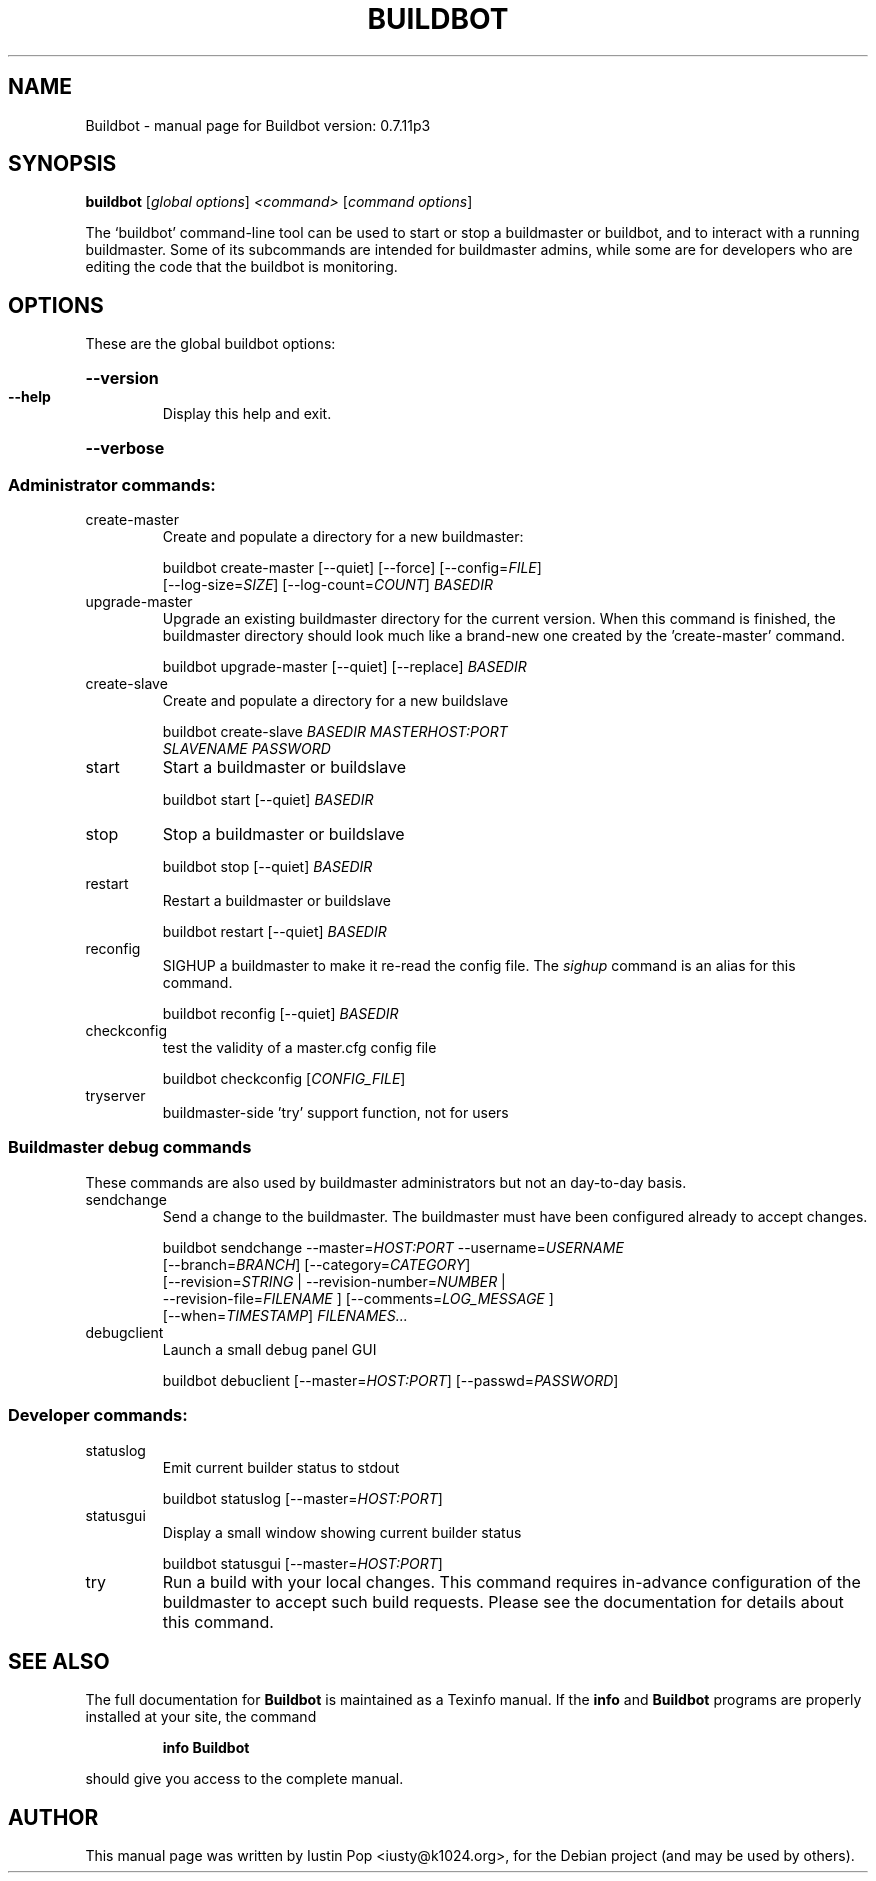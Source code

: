 .\" Based on skeleton generated by help2man 1.36
.TH BUILDBOT "1" "November 2009" "Buildbot version: 0.7.11p3" "User Commands"
.SH NAME
Buildbot \- manual page for Buildbot version: 0.7.11p3
.SH SYNOPSIS
.B buildbot
[\fIglobal options\fR] \fI<command> \fR[\fIcommand options\fR]

.PP
The `buildbot' command-line tool can be used to start or stop a
buildmaster or buildbot, and to interact with a running buildmaster.
Some of its subcommands are intended for buildmaster admins, while
some are for developers who are editing the code that the buildbot is
monitoring.

.SH OPTIONS

These are the global buildbot options:

.HP
\fB\-\-version\fR
.TP
\fB\-\-help\fR
Display this help and exit.
.HP
\fB\-\-verbose\fR


.SS "Administrator commands:"

.TP
create\-master
Create and populate a directory for a new buildmaster:

.RS
.nf
buildbot create-master [--quiet] [--force] [--config=\fIFILE\fR]
    [--log-size=\fISIZE\fR] [--log-count=\fICOUNT\fR] \fIBASEDIR\fR
.fi
.RE

.TP
upgrade\-master
Upgrade an existing buildmaster directory for the current
version. When this command is finished, the buildmaster directory
should look much like a brand-new one created by the 'create-master'
command.

.RS
buildbot upgrade-master [--quiet] [--replace] \fIBASEDIR\fR
.RE

.TP
create\-slave
Create and populate a directory for a new buildslave

.RS
.nf
buildbot create-slave \fIBASEDIR\fR \fIMASTERHOST:PORT\fR
    \fISLAVENAME\fR \fIPASSWORD\fR
.fi
.RE

.TP
start
Start a buildmaster or buildslave

.RS
buildbot start [--quiet] \fIBASEDIR\fR
.RE

.TP
stop
Stop a buildmaster or buildslave

.RS
buildbot stop [--quiet] \fIBASEDIR\fR
.RE

.TP
restart
Restart a buildmaster or buildslave

.RS
buildbot restart [--quiet] \fIBASEDIR\fR
.RE

.TP
reconfig
SIGHUP a buildmaster to make it re\-read the config file. The \fIsighup\fR command is an alias for this command.

.RS
buildbot reconfig [--quiet] \fIBASEDIR\fR
.RE

.TP
checkconfig
test the validity of a master.cfg config file

.RS
buildbot checkconfig [\fICONFIG_FILE\fR]
.RE

.TP
tryserver
buildmaster\-side 'try' support function, not for users

.SS "Buildmaster debug commands"

These commands are also used by buildmaster administrators but not an
day-to-day basis.

.TP
sendchange
Send a change to the buildmaster. The buildmaster must have been
configured already to accept changes.

.RS
.nf
buildbot sendchange --master=\fIHOST:PORT\fR --username=\fIUSERNAME\fR
    [--branch=\fIBRANCH\fR] [--category=\fICATEGORY\fR]
    [--revision=\fISTRING\fR | --revision-number=\fINUMBER\fR |
     --revision-file=\fIFILENAME\fR ] [--comments=\fILOG_MESSAGE\fR ]
    [--when=\fITIMESTAMP\fR] \fIFILENAMES...\fR
.fi
.RE

.TP
debugclient
Launch a small debug panel GUI

.RS
buildbot debuclient [--master=\fIHOST:PORT\fR] [--passwd=\fIPASSWORD\fR]
.RE

.SS "Developer commands:"

.TP
statuslog
Emit current builder status to stdout

.RS
buildbot statuslog [--master=\fIHOST:PORT\fR]
.RE

.TP
statusgui
Display a small window showing current builder status

.RS
buildbot statusgui [--master=\fIHOST:PORT\fR]
.RE

.TP
try
Run a build with your local changes. This command requires in-advance
configuration of the buildmaster to accept such build requests. Please
see the documentation for details about this command.

.SH "SEE ALSO"
The full documentation for
.B Buildbot
is maintained as a Texinfo manual.  If the
.B info
and
.B Buildbot
programs are properly installed at your site, the command
.IP
.B info Buildbot
.PP
should give you access to the complete manual.

.SH AUTHOR
This manual page was written by Iustin Pop <iusty@k1024.org>,
for the Debian project (and may be used by others).
